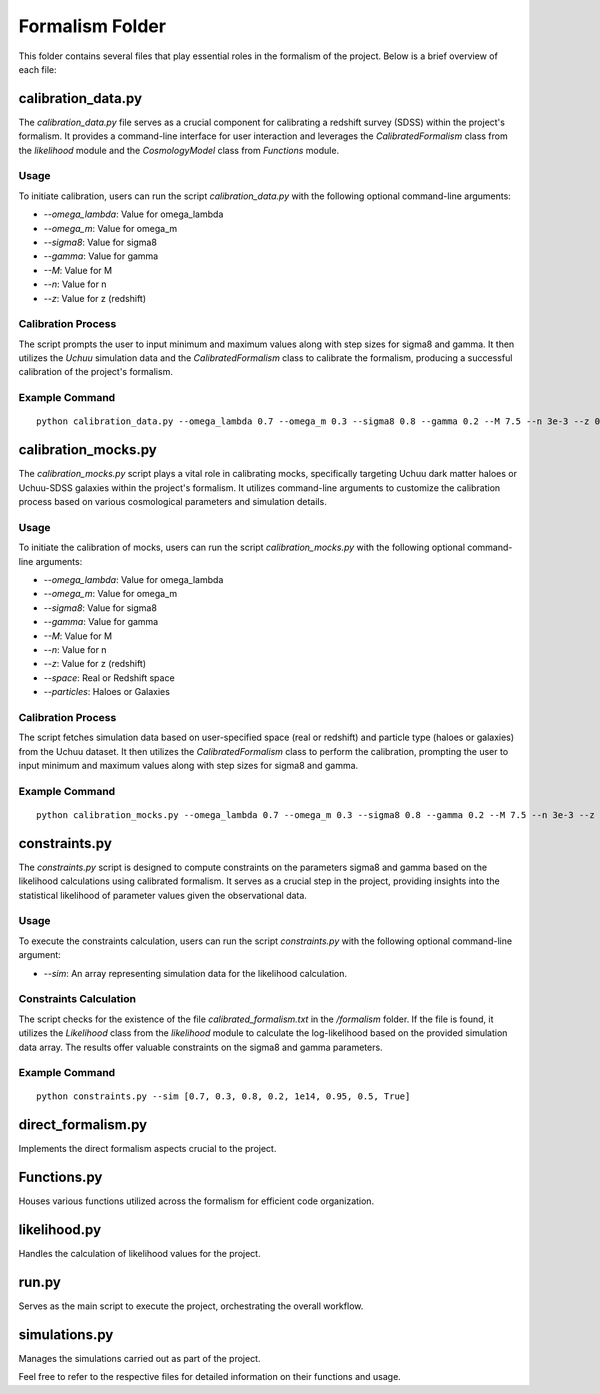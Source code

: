.. _formalism_folder:

Formalism Folder
================

This folder contains several files that play essential roles in the formalism of the project. Below is a brief overview of each file:

calibration_data.py
--------------------

The `calibration_data.py` file serves as a crucial component for calibrating a redshift survey (SDSS) within the project's formalism. It provides a command-line interface for user interaction and leverages the `CalibratedFormalism` class from the `likelihood` module and the `CosmologyModel` class from `Functions` module.

Usage
.....

To initiate calibration, users can run the script `calibration_data.py` with the following optional command-line arguments:

- `--omega_lambda`: Value for omega_lambda
- `--omega_m`: Value for omega_m
- `--sigma8`: Value for sigma8
- `--gamma`: Value for gamma
- `--M`: Value for M
- `--n`: Value for n
- `--z`: Value for z (redshift)

Calibration Process
...................

The script prompts the user to input minimum and maximum values along with step sizes for sigma8 and gamma. It then utilizes the `Uchuu` simulation data and the `CalibratedFormalism` class to calibrate the formalism, producing a successful calibration of the project's formalism.

Example Command
...............

::

  python calibration_data.py --omega_lambda 0.7 --omega_m 0.3 --sigma8 0.8 --gamma 0.2 --M 7.5 --n 3e-3 --z 0.092


calibration_mocks.py
---------------------
The `calibration_mocks.py` script plays a vital role in calibrating mocks, specifically targeting Uchuu dark matter haloes or Uchuu-SDSS galaxies within the project's formalism. It utilizes command-line arguments to customize the calibration process based on various cosmological parameters and simulation details.

Usage
.....

To initiate the calibration of mocks, users can run the script `calibration_mocks.py` with the following optional command-line arguments:

- `--omega_lambda`: Value for omega_lambda
- `--omega_m`: Value for omega_m
- `--sigma8`: Value for sigma8
- `--gamma`: Value for gamma
- `--M`: Value for M
- `--n`: Value for n
- `--z`: Value for z (redshift)
- `--space`: Real or Redshift space
- `--particles`: Haloes or Galaxies

Calibration Process
...................

The script fetches simulation data based on user-specified space (real or redshift) and particle type (haloes or galaxies) from the Uchuu dataset. It then utilizes the `CalibratedFormalism` class to perform the calibration, prompting the user to input minimum and maximum values along with step sizes for sigma8 and gamma.

Example Command
...............

::

  python calibration_mocks.py --omega_lambda 0.7 --omega_m 0.3 --sigma8 0.8 --gamma 0.2 --M 7.5 --n 3e-3 --z 0.092 --space real --particles Haloes

constraints.py
---------------

The `constraints.py` script is designed to compute constraints on the parameters sigma8 and gamma based on the likelihood calculations using calibrated formalism. It serves as a crucial step in the project, providing insights into the statistical likelihood of parameter values given the observational data.

Usage
.....

To execute the constraints calculation, users can run the script `constraints.py` with the following optional command-line argument:

- `--sim`: An array representing simulation data for the likelihood calculation.

Constraints Calculation
.......................

The script checks for the existence of the file `calibrated_formalism.txt` in the `/formalism` folder. If the file is found, it utilizes the `Likelihood` class from the `likelihood` module to calculate the log-likelihood based on the provided simulation data array. The results offer valuable constraints on the sigma8 and gamma parameters.

Example Command
...............

::

  python constraints.py --sim [0.7, 0.3, 0.8, 0.2, 1e14, 0.95, 0.5, True]





direct_formalism.py
---------------------
Implements the direct formalism aspects crucial to the project.

Functions.py
--------------
Houses various functions utilized across the formalism for efficient code organization.

likelihood.py
----------------
Handles the calculation of likelihood values for the project.

run.py
-------
Serves as the main script to execute the project, orchestrating the overall workflow.

simulations.py
----------------
Manages the simulations carried out as part of the project.

Feel free to refer to the respective files for detailed information on their functions and usage.

